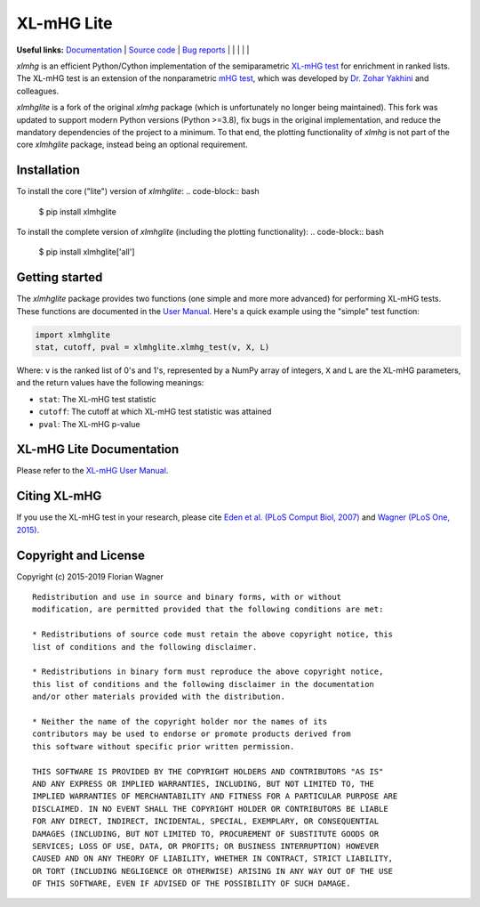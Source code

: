 XL-mHG Lite
=============


**Useful links:** `Documentation <https://guyteichman.github.io/xlmhglite>`_ |
`Source code <https://github.com/GuyTeichman/xlmhglite>`_ |
`Bug reports <https://github.com/GuyTeichman/xlmhglite/issues>`_ | |pipimage| | |versionssupported| | |githubactions| | |downloads| | |license|

`xlmhg` is an efficient Python/Cython implementation of the semiparametric
`XL-mHG test`__ for enrichment in ranked lists. The XL-mHG test is an extension
of the nonparametric `mHG test`__, which was developed by `Dr. Zohar
Yakhini`__ and colleagues.

`xlmhglite` is a fork of the original `xlmhg` package (which is unfortunately no longer being maintained).
This fork was updated to support modern Python versions (Python >=3.8), fix bugs in the original implementation,
and reduce the mandatory dependencies of the project to a minimum.
To that end, the plotting functionality of `xlmhg` is not part of the core `xlmhglite` package, instead being an optional requirement.

__ xlmhg_paper_
__ mhg_paper_
__ zohar_

Installation
------------

To install the core ("lite") version of `xlmhglite`:
.. code-block:: bash

    $ pip install xlmhglite

To install the complete version of `xlmhglite` (including the plotting functionality):
.. code-block:: bash

    $ pip install xlmhglite['all']

Getting started
---------------

The `xlmhglite` package provides two functions (one simple and more more advanced)
for performing XL-mHG tests. These functions are documented in the
`User Manual`__. Here's a quick example using the "simple" test function:

.. code-block:: python

    import xlmhglite
    stat, cutoff, pval = xlmhglite.xlmhg_test(v, X, L)

Where: ``v`` is the ranked list of 0's and 1's, represented by a NumPy array of
integers, ``X`` and ``L`` are the XL-mHG parameters, and the return values have
the following meanings:

- ``stat``: The XL-mHG test statistic
- ``cutoff``: The cutoff at which XL-mHG test statistic was attained
- ``pval``: The XL-mHG p-value

__ user_manual_

XL-mHG Lite Documentation
---------------------------

Please refer to the `XL-mHG User Manual`__.

__ user_manual_

Citing XL-mHG
-------------

If you use the XL-mHG test in your research, please cite `Eden et al. (PLoS
Comput Biol, 2007)`__ and `Wagner (PLoS One, 2015)`__.

__ mhg_paper_
__ go_pca_paper_

Copyright and License
---------------------

Copyright (c) 2015-2019 Florian Wagner

::

    Redistribution and use in source and binary forms, with or without
    modification, are permitted provided that the following conditions are met:

    * Redistributions of source code must retain the above copyright notice, this
    list of conditions and the following disclaimer.

    * Redistributions in binary form must reproduce the above copyright notice,
    this list of conditions and the following disclaimer in the documentation
    and/or other materials provided with the distribution.

    * Neither the name of the copyright holder nor the names of its
    contributors may be used to endorse or promote products derived from
    this software without specific prior written permission.

    THIS SOFTWARE IS PROVIDED BY THE COPYRIGHT HOLDERS AND CONTRIBUTORS "AS IS"
    AND ANY EXPRESS OR IMPLIED WARRANTIES, INCLUDING, BUT NOT LIMITED TO, THE
    IMPLIED WARRANTIES OF MERCHANTABILITY AND FITNESS FOR A PARTICULAR PURPOSE ARE
    DISCLAIMED. IN NO EVENT SHALL THE COPYRIGHT HOLDER OR CONTRIBUTORS BE LIABLE
    FOR ANY DIRECT, INDIRECT, INCIDENTAL, SPECIAL, EXEMPLARY, OR CONSEQUENTIAL
    DAMAGES (INCLUDING, BUT NOT LIMITED TO, PROCUREMENT OF SUBSTITUTE GOODS OR
    SERVICES; LOSS OF USE, DATA, OR PROFITS; OR BUSINESS INTERRUPTION) HOWEVER
    CAUSED AND ON ANY THEORY OF LIABILITY, WHETHER IN CONTRACT, STRICT LIABILITY,
    OR TORT (INCLUDING NEGLIGENCE OR OTHERWISE) ARISING IN ANY WAY OUT OF THE USE
    OF THIS SOFTWARE, EVEN IF ADVISED OF THE POSSIBILITY OF SUCH DAMAGE.


.. _xlmhg_paper: https://doi.org/10.7287/peerj.preprints.1962v2

.. _zohar: http://bioinfo.cs.technion.ac.il/people/zohar

.. _mhg_paper: https://dx.doi.org/10.1371/journal.pcbi.0030039

.. _go_pca_paper: https://dx.doi.org/10.1371/journal.pone.0143196

.. _user_manual: https://guyteichman.github.io/xlmhglite

.. |license| image:: https://img.shields.io/pypi/l/xlmhglite.svg
    :target: https://pypi.python.org/pypi/xlmhg
    :alt: License


.. |pipimage| image:: https://img.shields.io/pypi/v/xlmhglite.svg
    :target: https://pypi.python.org/pypi/xlmhglite
    :alt: PyPI version
.. |downloads| image:: https://pepy.tech/badge/xlmhglite
    :target: https://pepy.tech/project/xlmhglite
    :alt: Downloads
.. |versionssupported| image:: https://img.shields.io/pypi/pyversions/xlmhglite.svg
    :target: https://pypi.python.org/pypi/xlmhglite
    :alt: Python versions supported

..  |githubactions| image:: https://github.com/guyteichman/xlmhglite/actions/workflows/tests.yml/badge.svg
    :target: https://github.com/GuyTeichman/xlmhglite/actions/workflows/tests.yml
    :alt: Build status
